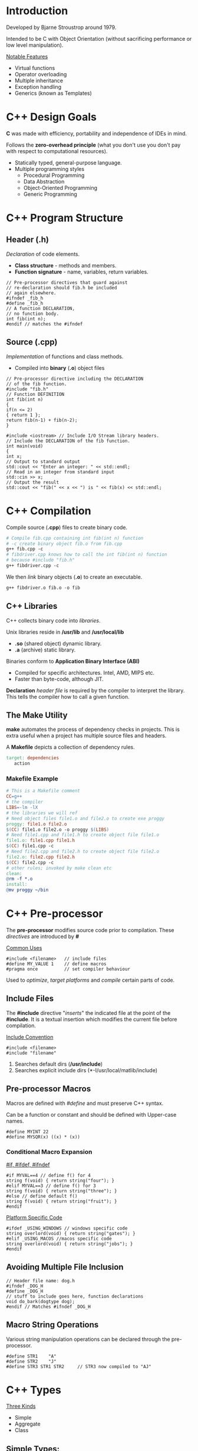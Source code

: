 #+OPTIONS: toc:2
#+OPTIONS: ^:nil
* Introduction
Developed by Bjarne Stroustrop around 1979.

Intended to be C with Object Orientation (without sacrificing performance or low level manipulation).

_Notable Features_
   - Virtual functions 
   - Operator overloading
   - Multiple inheritance
   - Exception handling
   - Generics (known as Templates)
     
* C++ Design Goals
  *C* was made with efficiency, portability and independence of IDEs in mind.

  Follows the *zero-overhead principle* (what you don't use you don't pay with
  respect to computational resources).
 
  - Statically typed, general-purpose language.
  - Multiple programming styles
    + Procedural Programming
    + Data Abstraction
    + Object-Oriented Programming
    + Generic Programming
* C++ Program Structure
** Header (.h)
   /Declaration/ of code elements.
   - *Class structure* - methods and members.
   - *Function signature* - name, variables, return variables.
#+BEGIN_SRC C++
// Pre-processor directives that guard against
// re-declaration should fib.h be included
// again elsewhere.
#ifndef _fib_h
#define _fib_h
// A function DECLARATION,
// no function body.
int fib(int n);
#endif // matches the #ifndef
#+END_SRC
** Source (.cpp)
   /Implementation/ of functions and class methods.
   - Compiled into *binary* (*.o*) object files
#+BEGIN_SRC C++
// Pre-processor directive including the DECLARATION
// of the fib function.
#include "fib.h"
// Function DEFINITION
int fib(int n)
{
if(n <= 2)
{ return 1 };
return fib(n-1) + fib(n-2);
}

#include <iostream> // Include I/O Stream library headers.
// Include the DECLARATION of the fib function.
int main(void)
{
int x;
// Output to standard output
std::cout << "Enter an integer: " << std::endl;
// Read in an integer from standard input
std::cin >> x;
// Output the result
std::cout << "fib(" << x << ") is " << fib(x) << std::endl;
#+END_SRC
* C++ Compilation
Compile source (*.cpp*) files to create binary code.
#+BEGIN_SRC makefile
# Compile fib.cpp containing int fib(int n) function
# -c create binary object fib.o from fib.cpp
g++ fib.cpp -c
# fibdriver.cpp knows how to call the int fib(int n) function
# because #include "fib.h"
g++ fibdriver.cpp -c
#+END_SRC
We then /link/ binary objects (*.o*) to create an executable.
#+BEGIN_SRC makefile
g++ fibdriver.o fib.o -o fib
#+END_SRC
** C++ Libraries
   C++ collects binary code into /libraries/.

   Unix libraries reside in */usr/lib* and */usr/local/lib*
     - *.so* (shared object) dynamic library.
     - *.a* (archive) static library.

   Binaries conform to *Application Binary Interface (ABI)*
     - Compiled for specific architectures. Intel, AMD, MIPS etc.
     - Faster than byte-code, although JIT.

     *Declaration* /header file/ is required by the compiler to interpret the library.
     This tells the compiler how to call a given function.

** The Make Utility
   *make* automates the process of dependency checks in projects. This is extra useful when a project has multiple
   source files and headers.

   A *Makefile* depicts a collection of dependency rules.
#+BEGIN_SRC makefile
 target: dependencies
	action
 #+END_SRC  
*** Makefile Example
#+BEGIN_SRC makefile
 # This is a Makefile comment
 CC=g++
 # the compiler
 LIBS=-lm -lX
 # the libraries we will ref
 # Need object files file1.o and file2.o to create exe proggy
 proggy: file1.o file2.o
 $(CC) file1.o file2.o -o proggy $(LIBS)
 # Need file1.cpp and file1.h to create object file file1.o
 file1.o: file1.cpp file1.h
 $(CC) file1.cpp -c
 # Need file2.cpp and file2.h to create object file file2.o
 file2.o: file2.cpp file2.h
 $(CC) file2.cpp -c
 # other rules; invoked by make clean etc
 clean:
 @rm -f *.o
 install:
 @mv proggy ~/bin
 #+END_SRC
* C++ Pre-processor
  The *pre-processor* modifies source code prior to compilation. These /directives/
  are introduced by *#*

  _Common Uses_
#+BEGIN_SRC C++
#include <filename>   // include files
#define MY_VALUE 1    // define macros
#pragma once          // set compiler behaviour
#+END_SRC
  Used to /optimize/, /target platforms/ and /compile/ certain parts of code.
** Include Files
   The *#include* directive "/inserts/" the indicated file at the point of the *#include*. It is a textual
   insertion which modifies the current file before compilation.
   
   _Include Convention_
#+BEGIN_SRC C++
#include <filename>
#include "filename"
#+END_SRC
1. Searches default dirs (*/usr/include*)
2. Searches explicit include dirs (*-I/usr/local/matlib/include)
** Pre-processor Macros
Macros are defined with /#define/ and must preserve C++ syntax.

Can be a function or constant and should be defined with Upper-case names.

#+BEGIN_SRC C++
#define MYINT 22
#define MYSQR(x) ((x) * (x))
#+END_SRC
*** Conditional Macro Expansion
    _#if, #ifdef, #ifndef_
#+BEGIN_SRC C++
#if MYVAL==4 // define f() for 4
string f(void) { return string("four"); }
#elif MYVAL==3 // define f() for 3
string f(void) { return string("three"); }
#else // define default f()
string f(void) { return string("fruit"); }
#endif
#+END_SRC
    _Platform Specific Code_
#+BEGIN_SRC C++
#ifdef _USING_WINDOWS // windows specific code
string overlord(void) { return string("gates"); }
#elif _USING_MACOS //macos specific code
string overlord(void) { return string("jobs"); }
#endif
#+END_SRC
** Avoiding Multiple File Inclusion
#+BEGIN_SRC C++
// Header file name: dog.h
#ifndef _DOG_H
#define _DOG_H
// stuff to include goes here, function declarations
void do_bark(dogtype dog);
#endif // Matches #ifndef _DOG_H
#+END_SRC
** Macro String Operations
 Various string manipulation operations can be declared through the pre-processor.
 #+BEGIN_SRC C++
 #define STR1    "A"
 #define STR2    "J"
 #define STR3 STR1 STR2     // STR3 now compiled to "AJ"
 #+END_SRC
* C++ Types
  _Three Kinds_
  + Simple
  + Aggregate
  + Class
** Simple Types:
  + *char* - 8-bit integer value.
  + *int* - standard system integer.
  + *float* - system single precision float.
  + *double* - system double precision float.
  + *short/long/long long* - short (half)/long (double) integer.

  _Signed vs Unsigned_
  + *bool* - 8 bit integer value. 0 converts to /false/ and non-zero value converts to /true/.
  + *unsigned char c* - u_char may also be defined.
  + *std::size_t* - standard unsigned integral type.

  _Simple Type Sizes are System_
#+BEGIN_SRC C++
cout << "System long size=" << sizeof(long) << " bytes.";
#+END_SRC
** Integral Types
| Type      | int    | long   | long long |
|-----------+--------+--------+-----------|
| 16-bit OS | 16-bit | 32-bit | n/a       |
| 32-bit OS | 32-bit | 32-bit | 64-bit    |
| 64-bit OS | 32-bit | 64-bit | 64-bit    |
_Modern Alternative to *sizeof()_
#+BEGIN_SRC C++
#include <limits>
...
std::cout << "long size="
          << std::numeric_limits<long>::digits;
#+END_SRC
*cstdint* header provides /int32_t/, /int64_t/, /uint32_t/, /uint64_t/ types.
** Aggregate Types
*** Structures
/Groups/ data into a *record*.

*Ancestor* of the /class/.

_Notes_
- All data and methods are *public*.
- Helps with backward compatibility with C.
- Use a class if you really want a class!

*Declaration*
#+BEGIN_SRC C++
struct DataEntry{
   int IdNumber;
   char name[40];
   char address[300];
}; // REMEMBER THE SEMI-COLON
#+END_SRC
We can now use *DataEntry*
#+BEGIN_SRC C++
DataEntry d1;
cout << "Name is: " << d1.name << endl;
d1.IdNumber = 1048576; 
#+END_SRC
_Singleton Structure_ (no *struct* name)
#+BEGIN_SRC C++
struct { int a; } s1;
#+END_SRC
*Shallow Copy*

_Shallow Copy (byte-by-byte) with Assignment Operator=_
#+BEGIN_SRC C++
DataEntry d1 = d2;
#+END_SRC
(shallow copy means pointers will not be accessed)
*** Enumerations
    A set of named integer constants.

*Declaration*
#+BEGIN_SRC C++
enum name {label_1, ..., label_n};
#+END_SRC
First integer will be zero, increment for each label.

_Specific Mapping_
#+BEGIN_SRC C++
enum DaysOfWeek {Sun=1, Mon, Tues, Wed, Thur, Fri, Sat};
#+END_SRC
DaysOfWeek is now a valid time.
#+BEGIN_SRC C++
DaysOfWeek dd;
if (dd == Fri) cout << "It's Friday!" << endl;
#+END_SRC
Enumeration type is *not* *int*.

Enumeration scope is global or class.

_When using a class enum outside of class_
#+BEGIN_SRC C++
MyClass::DaysOfWeek x = MyClass::Sun;
#+END_SRC
** Class Types
*** Declaration
*C++ separates method code from class declaration.*
 
Declared with /class/ keyword within header file (*.h*).
#+BEGIN_SRC C++
#ifndef PERSON_H
#define PERSON_H
#include <string>

class person{
private:           // private members
   std::string n;
public:            // public members
   person(std::string name); // constructor
   void set_name(std::string name); // setter
};  // NB! semi-colon
#+END_SRC
*** Implementation
Implement methods in source file (*.cpp*).
#+BEGIN_SRC C++
#include "person.h" //incl class declaration
// implementation of methods

person::person(std::string name) : n(name) {}  // constructor
void person::set_name(std::string name) { n = name; } // member function
#+END_SRC
*::* (scope operator) and class name associates /declaration/ + /definition/

* C++ Variables
** Variable Initialises
_Simple Variables_
#+BEGIN_SRC C++
float a = 0.4534534e-10;      //simple vars
int b[5] = { 0, 1, 2, 3, 4 }; //arrays
#+END_SRC
_Structure_ (field by field)
#+BEGIN_SRC C++
struct Name { char a; int numbers[3]; float t; };
Name tt = {'A', {1,2,3}, 0.5};
#+END_SRC
_Brackets_ (multi-value fields)
#+BEGIN_SRC C++
int myarray[3][3][2] = {
  { {1,2}, {3,4}, {5,6} },
  { {7,8}, {9,10}, {11,12} },
  { {13,14}, {15,16}, {17,18} }
};
#+END_SRC
Only works for *Plain Old Data (POD)*

/Class/ types initialised with a constructor.
** Variable Qualifiers
| Qualifier Name | Qualifier Description                                      |
|----------------+------------------------------------------------------------|
| extern         | variable defined outside current scope                     |
| static         | variable bound to class                                    |
| const          | value cannot be changed after initialisation               |
| register       | suggests that compiler use CPU registers to store variable |
| volatile       | variable protected from compiler optimisations             |
** Type Conversion
C++ is a *strong type checker*.

_Automatic Casts_
Expressions/assignments, function params, class.
#+BEGIN_SRC C++
int i = 1;
std::printf(i);
#+END_SRC
_Explicit_
#+BEGIN_SRC C++
float x = 4.0f
int i = (int)(x) + 2;  // old style
int j = int(x) + 2;    // new style
#+END_SRC
Old style required for *unsigned char* and *long long*.

Type conversion may be unsafe so the compiler attempts to limit it.

eg. *int* to *short* and back to *int* loses 2 bytes of data.
** Type Definitions
Creates a *new type name* from an old one. Allows for simpler code.
Also obeys the scoping principles.
 
_Examples_
#+BEGIN_SRC C++
// type u_char is an unsigned char
typedef unsigned char u_char;
#+END_SRC
#+BEGIN_SRC C++
std::vector<float> vec;
typedef std::vector<float>::const_iterator it;
it i = vec.begin(); // I’m not typing that out again
#+END_SRC
** Overflow Errors
Operations can result in variables exceeding their maximum values
which won't result in a compile or runtime error.
Be careful to check these logical errors.

Recall a *char* can take on values in the range *-128* to *127*
#+BEGIN_SRC C++
char c = 0;
cout << int(c) << "\n";
c += 100;                   // Still Good
cout << int(c) << "\n";
c += 100;                   // Woops we're overflowin
cout << int(c) << "\n"
#+END_SRC
* C++ I/O
C and C++ IO are based on /streams/, which are sequences of bytes flowing /in/ and /out/ of programs.

_Input Operations_
Data bytes flow from an input source (e.g. keyboard, file, network, etc...) in the program.

_Output Operations_
Data bytes flow from the program to an output sink (e.g. console, file, network, etc...)
** iostream library
Stream support is provided in the *iostream* library

This library /overloads/ the *<<* operator for /stream insertion/ and the *>>* operator for /stream extraction/.

Provides standard stream objects *cout* (console output) and *cin* (console input)
| I/O TYPE | SCOPE        | OBJECT                       |
|----------+--------------+------------------------------|
| Console  | global       | cout, cerr, clog, cin        |
| File     | instantiated | ofstream, ifstream           |
| Memory   | instantiated | ostringstream, istringstream |
*** I/O Code EXAMPLEs
**** Console
#+BEGIN_SRC c++
#include <iostream>
std::string s; double d;
std::cout << "Hello world " << s << ’ ’ << d << std::endl;
std::cin >> s >> std::ws /* consume ws */ >> d; // Read string+double
#+END_SRC
**** File
#+BEGIN_SRC c++
#include <fstream>
std::ofstream out("output.txt"); std::ifstream in("input.txt");
out << "Hello world " << s << ’ ’ << d << std::endl;
in >> s >> std::ws /* consume ws */ >> d; // Read string+double
#+END_SRC
**** Memory
#+BEGIN_SRC C++
#include <sstream>
std::ostringstream oss; std::istringstream iss("FooBar 1.234");
oss << "Hello world " << s << ’ ’ << d << std::endl;
iss >> s >> std::ws >> d;            // Get string+double from iss
std::cout << oss.str() << std::endl; // Print the oss’ string.
#+END_SRC
*** I/O Stream Hierarchy
*ofstream* + *ostringstream* inherit from *ostream*.

This means base class *ostream &* can bind to *ofstream*/*ostringstream* variables.
*** I/O Stream Operators
+ *<<* appends data to stream object.
+ *>>* removes data from stream object.

Can be /overloaded/ for custom types.
#+BEGIN_SRC C++
class point { public: int x; int y; };
#+END_SRC
_overload stream output << operator_ *ostream* is base class
#+BEGIN_SRC C++
ostream & operator<<(ostream & out, const point & p)
   { out << p.x << ’ ’ << p.y; return out; }
#+END_SRC 
_overload stream input >> operator_ *istream* is base class
#+BEGIN_SRC C++
istream & operator>>(istream & in, point & p)
   { in >> p.x >> std::ws /* consume ws */ >> p.y; return in; }
#+END_SRC

streams can now output and input point
#+BEGIN_SRC C++
point origin;
cin >> origin; // >> overloaded for point
cout << origin; // << overloaded for point
#+END_SRC
* Console I/O
Done via methods and overloaded operators ( <<,>> )
#+BEGIN_SRC C++
int i; float f;
// Add a string to cout
cout << "Enter an integer and a float: ";
cin >> i >> ws >> f; // Remove an int and a float from cin
#+END_SRC
- *cout* - writes to stdout
- *cin* - reads from stdin 
- *cerr* - is mapped to stderr (no redirection)
- *Manipulators* - affects behaviour of stream

_Special Characters_
| SPECIAL CHARACTER | USAGE                 |
|-------------------+-----------------------|
| \n                | newline               |
| \t                | tab                   |
| \NNN              | print char with octal |
| \xNNN             | print char with hex   |
| \a                | beeps                 |

_Examples_
#+BEGIN_SRC C++
cout << "the end-of-line manip" << endl;
cout << "write numbers as hex" << hex << 45;
cin >> a >> ws >> b; // ws consumes whitespace
// #include <iomanip> for setprecision
cout << scientific << setprecision(8) << 1.342355;
#+END_SRC
We can also write our own manipulators.
**** Reading Console Data
  *>>* operator is /overloaded/ to support different data types.

  _Example_
  #+BEGIN_SRC C++
  string mystring;
  cin >> mystring; // Reads till whitespace
  float f;
  cin >> f; // Read in a float. e.g. try "1.45e-8"
  #+END_SRC
  _Other Methods_
  #+BEGIN_SRC C++
  int i;
  cin >> hex >> i; // Read in hex. Try 0xAB
  cin >> octal >> i; // Read in octal. Try 054
  #+END_SRC
**** Reading Lines of Console Data
  #+BEGIN_SRC C++
  #include <string>
  #include <iostream>
  // Needed for string objects
  // Need for cout and cin
  void main(void) {
  std::string s;
  std::getline(std::cin, s,’\n’); // Reads till ’\n’.
  std::cout << s << std::endl; // Output the input
  }
  #+END_SRC
  _Why its Powerful_
  #+BEGIN_SRC C++
  int i; float f;
  // Assume user types "4 4.2 hello world"
  cin >> i >> f; // Consumes the "4 4.2"
  cin >> i >> f; // Tries to consume "hello world". FAILS
  #+END_SRC
**** Reading from cin
  #+BEGIN_SRC C++
  vector<string> items;
  string s;
  while (!cin.eof()) {
    cin >> s >> ws;
    items.push_back(s);
  }
  #+END_SRC
** Memory-based I/O
Formats strings or read from strings in memory.

Useful for converting non-string types to string.

Use *stringstream* normally but:
- *strstream* for old *char ** strings. deprecated + buggy.
- *istringstream/ostringstream* depending on input/output.

_Example_
#+BEGIN_SRC C++
#include <sstream>
int i1, i2; float f1; string str;
string input = "hello 1 2 2.3";
istringstream is(input);
is >> str >> i1 >> i2 >> f1;
#+END_SRC
** File-based I/O
two basic types: input and output file streams.

simple file I/O: *fstream*, *ifstream*, *ofstream*

_Example_
#+BEGIN_SRC C++
#include <fstream>
ifstream myfile;
myfile.open("file.dat");
if (!myfile)
  { cerr << "File open failed!"; }
#+END_SRC
or
#+BEGIN_SRC C++
ifstream myfile("file.dat");
myfile.close(); // close the file
#+END_SRC
*always close files* (with destructors is fine)
** Text File I/O
overloading operators ( *<<*, *>>* ) available; derived from *ios*

_EXAMPLE_
#+BEGIN_SRC C++
int i;
while (!myfile.eof()) {
  myfile >> i >> ws;
  cout << "The next data item is " << i << endl;
}
#+END_SRC
type of input determined by variable and white spaces separates data items (use *ws*)
** Binary File I/O
_Example_
#+BEGIN_SRC C++
#include <iostream>
#include <fstream>

const int ARRAY_SZ=40;
unsigned char array[ARRAY_SZ];
ifstream myfile("binary.dat", ios::binary);
while (!myfile.eof()) {
  int n = myfile.read(array, ARRAY_SIZE);
  cout << "Data: ";
  for(int i=0; i<n; ++i) { cout << array[i]; }
  cout << endl;
}

outfile.write(array, ARRAY_SIZE); // Binary output
#+END_SRC
* Scope
What variable/function is a label bound to at a point?
#+BEGIN_SRC C++
class A { int a=1; }; // a in scope of class A
void func1(void) { int a=2; } // a in scope of func1
void func2(void) { int a=3; } // a in scope of func2
while(true) { int a=4; } // a in the scope of code block
#+END_SRC
*RULE OF THUMB*: Pairs of *{}* define new scope.

Variables defined at *global* scope are visible everywhere.
** Local Variables
A variable defined in an enclosed scope hides one in outer scope.
#+BEGIN_SRC C++
int i = 10; // global/outer scope
for (int j = 0; j < 5; j++)
{ int i = j*2; cout << i << endl; }
#+END_SRC
You can access global scope variables using scope operator, *::*
#+BEGIN_SRC C++
int i = 10; // defined OUTSIDE code/class
for (int j = 0; j < 5; j++)
  { int i = j*2; cout << ::i << endl;}
#+END_SRC
** Lifetime
In C++, lifetime of automatic variables is bounded to scope. Once the scope is left, the variables defined within
it are destroyed.
** Namespaces
Large projects may result in name clashes. We solve this through a namespace.

- Labels in the namespace are "prefixed" with the namespace.
- No duplicate definitions within namespace.
- Use scope resolution operator *::* to refer to namespace labels.
#+BEGIN_SRC C++
namespace project { int p1; }
namespace projectx { float p1; }
cout << project::p1 << projectx::p1;
#+END_SRC
It's almost like a virtual directory.
* C++11 New Features
** New Typing Constructs
- *auto* - deduces type of variable from expression on rhs.
#+BEGIN_SRC C++
std::vector<float> vec;
// std::vector<float>::iterator i = vec.begin()
auto i = vec.begin();
#+END_SRC
- *decltype* - deduce type of variable from supplied expression.
#+BEGIN_SRC C++
int an_int;
// Figure out the type of this
// variable at compile time.
decltype(an_int) another_int = 5;
#+END_SRC
** Initializer Lists
Extends Initializer Lists to work with non-POD constructs.
#+BEGIN_SRC C++
std::vector<int> a = { 0, 1, 2, 3, 4 };
#+END_SRC
Constructor takes a *std::initializer_list<type>* variable.
#+BEGIN_SRC C++
class MyList {
  public:
    MyList(const std::initializer_list<int> & rhs)
    {
      for(auto i = rhs.begin(); i != rhs.end(); ++i)
        { /* construct MyList */ }
    }
}
#+END_SRC
* C++ Program Memory
C++ allows programmers to directly access, manipulate and manage memory.

_Program Memory_
| Level 1 | Code                          |
| Level 2 | Global variables/ Static data |
| Level 3 | Freestore or Heap             |
| Level 4 | Stack                         |
/Local variables/ are allocated to the *stack*

/Dynamic variables/ are allocated to the *heap*
* Pointers
Copying large object is slow. /Pointers/ allow us to avoid extra copies
- Copy object's memory address around.
- 2^{16} = 64KB. 16-bit integer for memory address range.

_Array Analogy_
A program's memory can be compared to a huge array of bytes.
Index into the array is a pointer.
Usually written in /hex/: 0XFFFFFFA0 (32-bit address)
** Declaring Pointers
A *pointer* variable holds a *memory address*
#+BEGIN_SRC C++
type * ptrname;
#+END_SRC
Initializing to memory address with *&*
#+BEGIN_SRC C++
int a = 5;
int * ptr = &a;
#+END_SRC
Initialize default ptr value to *nullptr*
#+BEGIN_SRC C++
// keyword in C++11
int * p1 = nullptr;
// C++03 MACRO (0x0)
int * p2 = NULL;
#+END_SRC
** Dereferencing Pointers
*Value* at address obtained using * operator
#+BEGIN_SRC C++
int * ptr = 0xFFFFFFA0; // Assign random address. BAD!
int i = *ptr; // Dereference to inspect value at random address.
cout << "int value @ address "
     << static_cast<void *>(ptr) << "=" << i << endl;
*ptr = 5;     // Dereference to set value.
#+END_SRC
_Dereferencing members of Struct/Class Pointers_

*Class*:
#+BEGIN_SRC C++
class binary_tree_node
{
public:
  float node_func(void) { return f; }
  binary_tree_node * left, * right;
  float f;
};
binary_tree_node n; binary_tree_node * node = &n;
(*node).f = 1.0f;
#+END_SRC
or even prettier
#+BEGIN_SRC C++
node->f = 1.0f;
node->left = node->right = NULL;
cout << node->node_func() << endl;
#+END_SRC
** Types of Pointers
*** Generic Pointers
Can point to any type, but cannot be directly dereferenced, one must cast /explicitly/.
#+BEGIN_SRC C++
// assume this returns a pointer
void * ptr = GetAddress();
float * fptr = static_cast<float *>(ptr);
#+END_SRC
Functions can both receive and return void pointers. Don't do it though because it can get confusing.
All pointers have the same size anyway (Architecture dependent).

Max addressable memory for 32-bits is 4GB.
*** Function Pointers
The function *name* is a pointer to code in memory.
#+BEGIN_SRC C++
// Declare a Function Pointer type, binfuncptr
typedef int (*binfuncptr)(int,int);
// Functions matching binfuncptr’s signature
int add(int a, int b) { return a+b; }
int subtract(int a, int b) { return a-b; }
// Applies function ptrs of type binfuncptr
int apply(binfuncptr ptr, int a, int b) { return ptr(a, b); }

int main(void) {
  cout << apply(add, 5, 3) << endl;
  cout << apply(subtract, 5, 3) << endl;
  int (*fptr)(int,int) = add; // No typedef
  fptr(5,3);
}
#+END_SRC
** Pointer Arithmetic
Access array of memory using pointer arithmetic.
#+BEGIN_SRC C++
char a[4] = {’D’,’O’,’G’,’E’};
char * ptr = a; // Arrays are
for(int i=0; i<4; i++) // pointers!
  { cout << *(ptr+i) << endl; }
#+END_SRC
Step size is deduced from type.
#+BEGIN_SRC C++
for(char * p=a; p != a+4; ++p)
  { cout << *p << endl; }
#+END_SRC
Array indexing is still a lot nicer.
#+BEGIN_SRC C++
for(int i=0; i<4; ++i)
  { cout << ptr[i] << endl; }
#+END_SRC
** Pointer Indirection
Pointers to pointers
#+BEGIN_SRC C++
// pointer to a char pointer
char * cptr = nullptr;
char ** ccptr = &cptr;
char *** cccptr = &ccptr;
#+END_SRC
add a * for every level of indirection

_Example_
#+BEGIN_SRC C++
char ch = ’a’;
char * cptr = &ch;
char ** ccptr = &cptr;
char *** cccptr = &ccptr;

// What does this print?
cout << *cptr << **ccptr
  << ***cccptr << endl;

*cptr = ’b’; **ccptr = ’c’;
***cccptr = ’d’;

// What does this print?
cout << ch << endl;
#+END_SRC
** Pointers as Function Arguments
Old style of reference passing. Pass reference instead of copying variable into function argument.
#+BEGIN_SRC C++
big_class * func(big_class * object, node_type ** node)
{
  // Access the rather large object
  dostuffwith(object->large_value);
  // Change the address of the supplied pointer!
  *node = object->node;
  return object;
}
#+END_SRC
Avoids copy of large value but is fairly legacy.
* References
A reference serves as an alternative name for the object with which it has been initialised.
#+BEGIN_SRC C++
int x = 10;  // 'plain' int
int& r = x;  // reference
#+END_SRC
- *x* is an ordinary /int/
- *r* is a reference, initialised with *x*, no new memory is allocated
* Functions
** Pass-by-value
#+BEGIN_SRC C++
int add(int a, int b)
#+END_SRC
Two new local variables a and b are created and are assigned the incoming values.
They are destroyed once the function completes.
** Pass-by-reference
#+BEGIN_SRC C++
int add(int& a, int& b)
#+END_SRC
&a creates a reference to an int. It becomes an alias to the existing integer variables/values.
** Overloading
Multiple function signatures with the same name.
#+BEGIN_SRC C++
double add (int a, int b)
double add(double a, double b)
#+END_SRC
* Dynamic Memory Allocation
C++ does *not* have a garbage collector.

*Dynamic variables* (created using *new*) allocated/deallocated by programmer (Local
or automatic variables managed by the runtime environment using scope).

Address of Dynamic Memory stored in a pointer.
#+BEGIN_SRC C++
// Allocate and deallocate single object
myobject * myobjptr = new myobject;
delete myobjptr;
// Allocate and deallocate array of objects
int * intptr = new int [30];
delete [] intptr; // NB! Brackets
#+END_SRC
- *new* - invokes constructors
- *delete* - invokes destructors
** Stack vs. the Heap
/Dynamic Memory/ is acquired from the *heap*.

/Local Variables and Arguments/ live on the *stack*.
** Dynamic Arrays
We can also create dynamic arrays with *new*
#+BEGIN_SRC C++
// 2 rows, different column sizes for each row
int rows = 2; int cols[2] = { 3, 2 };
float ** array = new float*[rows]; // Allocate array of float *’s
for (int i=0; i<rows; ++i) {
  // Allocate float array, current row determines size
  array[i] = new float[cols[i]];
  // Initialise the array with float values
  for(int j=0; j<cols[i]; ++j)
    { array[i][j] = float(i*j+1); }
  }
}

if (array[k][l] == 2.0 ) { /* do stuff */ }

for(int i=0; i<rows; ++i)
  { delete [] array[i]; } // Delete the inner arrays
delete [] array;
// Delete the outer array
#+END_SRC
* Resource Acquisition is Initialisation (RAII)
C++ Memory Model pairs /Object Construction/ and /Destruction/ within *same scope*.

Important for guaranteeing /exception safety/.
** Automated Pointer Management
Dynamically Allocated Memory isn't managed by the RAII paradigm.

_Problem_
#+BEGIN_SRC C++
int main(void) {
  student * ptr = new student;
  if(!ptr->invoke(1))
    throw dark_lord_exception();
  delete ptr; // doesn’t get called if throw occurs!
}
#+END_SRC
_Solution_ (encapsulate and guarantee pointer release)
#+BEGIN_SRC C++
class student_ptr {
private: student * ptr;
public:
  student_ptr(student * p) : ptr(p) {}
  ~student_ptr(void) { delete ptr; }
};
#+END_SRC
*** unique_ptr
Wraps a pointer in *automatic* variable.

Automatically deletes pointer when it leaves scope.

*Zero extra overhead*
#+BEGIN_SRC C++
#include <memory>
int main(void) {
  std::unique_ptr<student> ptr(new student);
  if(!ptr->invoke(1)) // Exact same pointer semantics
    throw dark_lord_exception();
} // Allocated pointer automatically cleaned up
#+END_SRC
**** _Usage Patterns_

- Acquire allocated memory, obtain raw pointer, release
#+BEGIN_SRC C++
std::unique_ptr<int> A(new int(10));
int * ptr = A.get() // Return raw pointer
A.release();        // Releases (deletes) held pointer
#+END_SRC

- Exchange for new pointer
#+BEGIN_SRC C++
std::unique_ptr<int> B(new int(20));
B.reset(new int(30)); // Release held pointer, replace with new
#+END_SRC

- Acquire allocated memory array, use subscript
#+BEGIN_SRC C++
std::unique_ptr<int []> C(new int[10]);
std::cout << C[5];   // Subscript operator for arrays
#+END_SRC

**** _Unique Ownership_
Unique pointers cannot be copied, only *moved*. The copy operator= is deleted.
#+BEGIN_SRC C++
std::unique_ptr<int> lhs(new int(10)); // lhs.get() != nullptr;
std::unique_ptr<int> rhs(new int(20)); // rhs.get() != nullptr;
lhs = std::move(rhs);  // Can’t lhs = rhs;
// lhs.get() != nullptr && *lhs == 20;
// rhs.get() == nullptr;
#+END_SRC
- *lhs*'s pointer is released (deleted).
- *rhs*'s pointer is copied to lhs.
- *rhs*'s pointer is NULLED.

Only *one* unique_ptr can be /responsible/ for a pointer.
*** shared_ptr
+ When *shared_ptr* is /copied/copy constructed/, ref *count* incremented.
+ When *shared_ptr* is /destroyed/, ref count decremented.

If *count* reaches 0, managed pointer /deleted/.

Extra overhead from /pointer indirection/ and /count maintenance/.
Use when lifetime of allocated object is uncertain.
**** shared_ptr cycles
Shared pointers can result in *cycles*.

#+BEGIN_SRC C++
class node {
public:
std::shared_ptr<node> next;
};
...
{
shared_ptr<node> A = make_shared<node>(); // Count of 1
shared_ptr<node> B = make_shared<node>(); // Count of 1
shared_ptr<node> C = make_shared<node>(); // Count of 1
A->next = B; B->next = C; C->next = A; // Cycle on last =
  // Counts of A, B and C are now 2
} // Destructors of A, B, and C called. BUT
  // Internal shared_ptr counts are now 1,
  // The object should not really exist
#+END_SRC

*** weak_ptr
*weak_ptr*'s point to *shared_ptr*'s but they don't increment/decrement the count.

_USE_
+ to break cycles.
+ create links.
+ point to allocated memory without asking for responsibility.
#+BEGIN_SRC C++
shared_ptr<node> A = make_shared<node>();  // Count is 1
weak_ptr<node> B(A);                       // Count is 1
if(shared_ptr<node> C = B.lock()) {
  // Count is now 2. Use shared_ptr.
  // Count decremented when block closes (RAII)
}
// Count is back to 1
#+END_SRC
_New Solution_
#+BEGIN_SRC C++
class node {
public:
std::weak_ptr<node> next;
};
...
{
  shared_ptr<node> A = make_shared<node>();
  shared_ptr<node> B = make_shared<node>();
  shared_ptr<node> C = make_shared<node>();
  A->next = B; B->next = C; C->next = A; //
  // Counts of A, B and C are 1
} // no leaks when shared_ptr’s leave scope
#+END_SRC
Now you can:
#+BEGIN_SRC C++
C->next = shared_ptr<node>(); // Set to nullptr
for(shared_ptr<node> head=A; ;head=head->next.lock()) {
  /* Do stuff and set the quit variable at some point */
  if(head->next.expired()) break;
}
#+END_SRC
_Usage Hint_
- *unique_ptr* for mandating sole responsibility of held pointer.
- *shared_ptr* for mandating shared responsibility for shared pointer.

* Values and Reference Semantics
| Value Semantics     | The *value* of the object is important, not the *identity* |
| Reference Semantics | The *identity* of the object is important, not the *value* |
C++ has both *value and reference* semantics while Java only has reference.
** L-Values and R-Values
*l-values* persist.

*r-values* do not persist (think RAII).
#+BEGIN_SRC C++
Matric multiply(Matrix lhs, Matrix rhs)
  { return lhs * rhs; }
Matrix A, B, C, D;
A = B + C + D;
B = Matrix(1.0, 2.0, 3.0, 4.0)
C = multiply(A,B)
#+END_SRC
_L-Values_
*A*, *B*, and *C*

_R-Values_
*B + C + D*, *Matrix(1.0,2.0,3.0,4.0)*, *multiply(C,D)*
** L-Value & vs R-Value References
*l-value references (&)* bind to named variables.
#+BEGIN_SRC C++
Matrix A;
Matrix & Aref = A;
#+END_SRC
*r-value references (&&)* bind to unnamed, temporary variable.
#+BEGIN_SRC C++
Matrix multiply(Matrix lhs, Matrix rhs)
  { return lhs * rhs; }
Matrix B, C, D;
// Binds to unnamed temporary holding result of B + C + D;
Matrix && A = B + C + D;
// Binds to result return value of multiply.
Matrix && A = multiply(B, C);
#+END_SRC
We can /move///steal/ these variable's *values* before their destruction.
** Values vs Reference Semantics 
** Java vs C++
Java has /simple/ and /object/ types.
To the java compiler: an object is a reference!
Syntax is exactly the same for simple types.
#+BEGIN_SRC java
class A { // Java code
   // Takes reference
   // to c and value of i
public void f(C c, int i)
    { c.invoke(i); }
}
//...
A a = new A(); // Allocate
C c = new C(); // on heap
int i = 50;
a.f(c,i);
#+END_SRC
#+BEGIN_SRC c++
class A { // C++ code
  // Takes *reference*
  // to c and *value* of i
public: void f(C & c, int i)
    { c.invoke(i); }
};
//...
A a;
C c;
int i = 50;
a.f(c,i);
#+END_SRC
*C++* syntax implies value semantics *by default*.

*Java* syntax implies reference semantics (except for simple types).

* Implementing RAII and Value Semantics
** Six Special Member Functions
  1. Default Constructor
  2. Copy Constructor
  3. Move Constructor
  4. Copy Assignment Operator
  5. Move Assignment Operator
  6. Destructor

  The compiler creates these even if you don't.

  You can explicitly for *defaults*
  #+BEGIN_SRC C++
class student {
public:
  student(void) = default; // Default constructor
  student(const student & rhs) = default; // Copy Constructor
  student(student && rhs) = default;
  student & operator=(const student & rhs) = default; // Move Constructor
  student & operator=(student && rhs) = default; // Copy and Move Assignment Operators
  ~student(void) = default; // Destructor

  std::string name; // Name
  std::vector<std::string> potions; // Vector of potions
};
#+END_SRC
  Or disallow them with *delete*.
  #+BEGIN_SRC C++
  student(void) = delete;
  #+END_SRC
** Defined Behaviour
  1. Creation
  2. Copying (deep)
  3. Moving
  4. Cleanup
** Rule of Five
   One should manually implement these functions if the class manages special resource.

   _If we define for one of these:_
   1. Copy or Move Constructor
   2. Copy or Move Assignment Operator
   3. Destructor

   Then we should probably define all five.
*** Default Constructor
    Sensibly construct an object with no arguments.
#+BEGIN_SRC c++
    class student {
    public:            // Initialiser list
      student(void) : name("Harold Potter"), wand(acquire_want())
        { set_charges(wand, 100); }      // Constructor body
      
      std::string name;                  // Name
      int wand;                          // Unique Wand
    };
    #+END_SRC
    This important for arrays which use default constructors.
#+BEGIN_SRC c++
    student harry;   // Default constructor called
    student h[3];    // Default constructor called 3 times
    student hogs[3] = { student(), student(), student() };
    #+END_SRC
    Always try use initialiser list instead of a constructor body in constructors.
#+BEGIN_SRC c++
    : name("Harold Potter"), wand(acquire_wand())                  // YES
      { name = "Harold Potter"; wand = acquire_wand(); }           // RATHER NOT
    #+END_SRC
    =
#+BEGIN_SRC java
    class student {
      public student(void)
        { name = new String(); name = new String("Harry"); }
    }
    #+END_SRC

    *C++ /auto/ vars must be constructed while Java can have nulled refs*

    *Member vars always constructed in initialiser list*

    We can also supply default arguments to this constructor and functions
    in general.
#+BEGIN_SRC c++
    student(int charges=50) : name("Harold Potter"),
                              wand(acquire_wand())
      { set_charges(wand, charges); }       // Constructor body
    #+END_SRC
*** Destructor
    Release resources managed by an object.

    *Invoked at end of scope {}* (/deterministic/ cleanup)

    Java *finalize* is similar but non-deterministic.
    #+BEGIN_SRC c++
    class student {
    public:
      ~student(void) {
        if(wand != -1) {  // Release if not null
	  set_charges(wand, 0);      // Empty ammo
	  release_wand(wand);        // Release it
	}
      }
      std::string name;             // Name
      int wand;                     // Unique wand
    };
    #+END_SRC
    *RAII* will automatically call destructors of name, freeing the memory. 

    *But the wand value (resource) must be manually released.*
**** RAII Destructor Comparison
     #+BEGIN_SRC c++
     {
        student potter, malfoy;
        int wand = -1;                          // Start out empty
        wand = acquire_wand();                  // Explicitly acquire
        set_charges(wand, 100);
        potter.zap(wand, malfoy);               // Use
        set_wand_charges(wand, get_charges(wand)-1);
        if (wand != -1) release_wand(wand);  // Explicitly release
      }
      #+END_SRC
     vs *wand resource wrapped* by class
     #+BEGIN_SRC c++
     {
        student potter, malfoy; // wand acquired in def constructor
	potter.zap(malfoy);
     }                          // wand released by potter destructor
     #+END_SRC
     We achieve *RAII* functionality for wand resource by wrapping in a class.
     
     The *Class has responsibility* for the resource, *Zero-overhead*.
*** Copy Constructor
    * Constructs by copying another object.
#+BEGIN_SRC c++
      student harry1;            // Default constructor called
      student harry2 = harry1;   // Copy constructor invoked
      student harry3(harr2);     // Alternate Copy Constructor syntax
      #+END_SRC
    * Takes one argument, *constant L-value ref* to object of same type:
#+BEGIN_SRC c++
      class student {
      public:
        student(const student & rhs) : name(rhs.name), wand(/* ? */)
	  { set_charges(wand, get_charges(/* ? */)) }

	std::string name;             // Name
	int wand;                     // Unique Wands
      #+END_SRC
*** Move Constructor
    Constructs by moving *resources* from another objects, *rhs*. *Rhs* is useually temporary and
    about to be destroyed.

    * Must leave *rhs* in a *destructable* state
      #+BEGIN_SRC c++
      student old_harry;    // Default constructor called
      student new_harry = std::move(old_harry);  // Obtain r-val ref to l-val so move kicks in
      #+END_SRC
    * One argument, *r-value ref* to object of same type
      #+BEGIN_SRC c++
      class student {
      public:
        student(student && rhs) : name(std::move(rhs.name)),   // Move constructor
	    wand(rhs.wand),  // std::move(int) just copies anyway.
	{ rhs.wand=-1; }         // We've taken rhs' wand so the destructor won't try and release
	
      std::string name;      // Name
      int wand;              // Unique wand
      #+END_SRC
*** Copy Assignment Operator 
    Copies contents of cone object to another (releasing existing resources).

    Overloads the *=* operator which does different things for each type.

    * Differentiate from Copy Constructor
      #+BEGIN_SRC c++
      student h1;             // Default constructor called
      student h2 = h1;        // Copy constructor invoked
      student h3(h2);         // alternative Copy Constructor syntax
      h1 = h3;                // Copy Assignment Operator invoked
      #+END_SRC
      
    A *combination of destructor + copy constructor*.
    
    * One argument, *constant L-value ref* to class type
      #+BEGIN_SRC c++
      student & operator=(const student & rhs) {
        if(this != &rhs) { // Optimisation, ignore for now
	  name = rhs.name;           // Defer to copy operator=
	  int new_wand = acquire_wand();                         // Acquire
	  set_charges(new_wand, get_charges(rhs.wand));          // Acquire
	  if(wand != -1) release_wand(wand);                     // Release
	  wand = new_wand;                                       // Assign
	}
	return *this;  // Return a reference to the current object.
      }
      #+END_SRC
*** Move Assignment Operator 
    Moves contents of one object to another and *releases the existing resources*.
    
    Also overloads the *=* operator.

    _Differentiate from the Copy Constructor_
      #+BEGIN_SRC c++
      student h1;          // Default constructor called
      student h2 = h1;     // Copy constructor invoked
      student h3(h2);      // alternative Copy Constructor syntax
      h1 = std::move(h3)   // Move Assignment Operator invoked
      #+END_SRC
    *A combination of destructor + move constructor*.
    
    _One argument, *r-value ref* to Class Type_
      #+BEGIN_SRC c++
      student & operator=(student && rhs) {
        if(this != &rhs) {  // Optimisation, ignore for now
	  name = std::move(rhs.name);         // Defer to move operator=
	  set_charges(wand, 0);               // RELEASE held resource
	  if(wand != -1) release_wand(wand);  // RELEASE held resource
	  wand = rhs.wand;                    // Take rhs' resource
	  rhs.wand = -1;                      // Make rhs' resource null/empty
	}
      return *this; // Return a reference to the current object
      }
      #+END_SRC
** Const Correctness
   - *const* keyword specifies whether a variable may be modified.
   #+BEGIN_SRC c++
   const student potter("Harry");
   #+END_SRC
   - *const* methods will work on both *const* and *non-const* objects + refs.
   #+BEGIN_SRC c++
   class student {
   public:
     std::string name;
     
     void set(const std::string & n) { name = n; };
     std::string get(void) const { return name; };
   }
   #+END_SRC
   then,
   #+BEGIN_SRC c++
   potter.set("Hermione");             // Compiler complains
   std::string name = potter.get();    // Succeeds
   #+END_SRC
   *- const* references are often used to specify read only access to objects.
   #+BEGIN_SRC c++
   std::ostream & operator<<(std::ostream & out, const student & s) {
     out << s.get();
     s.set("Hermione");    // Const problemo
     return out;
   }
   #+END_SRC
   contrast with
   #+BEGIN_SRC c++
   std::istream & operator>>(std::istream & in, student & s) {
     std::string name;
     in >> name;
     s.set(name);     // This will work since s is not a const
     return in;
   }
   #+END_SRC
   This defines a sort of *read/write interface* on your class methods.
** Function Arguments
   - Pass by *constant L-value ref* if only read.
   #+BEGIN_SRC c++
   void print_names(const student & s) { cout << s.get() << endl; }
   #+END_SRC
   - Pass by *L-value ref* if you modify arg for some reason.
   #+BEGIN_SRC c++
   void hermione_it(student & s) { s.set("Hermione"); }
   #+END_SRC
   - Pass by *value* if you're going to make a copy anyway.
   #+BEGIN_SRC c++
   void duplicate(const student & s)
   { student new_s = s; /* do stuff */ }
   ...
   void duplicate(student s) { /* do stuff */ }
   #+END_SRC
   Pass by *value* may become the standard way of doing things since
   /move semantics + copy elision/ eliminate unnecessary copies.
** Function Return Values
   - Constructing a new object, return by *value*.
   #+BEGIN_SRC c++
   student harry_factory(void) {
     student harry("H. Potter"); harry.set_wand_charges(500);
     return harry;
   }
   student h = harry_factory();
   #+END_SRC
   Compiler optimises implied copy away, or /move constructs/ h.
   - Can return *ref* to a ref argument.
   #+BEGIN_SRC c++
   std::ostream & operator<<(std::ostream & out, const student & s)
     { out << s.get(); return out; }
   #+END_SRC
   - Can return *const ref* to class members.
   #+BEGIN_SRC c++
   class student {
     std::string name;
     const std::string & get_name(void) const { return name; }
   };
   #+END_SRC
* Containers and Iterators
** Containers
   Containers hold elements (objects/simple) *TEMPLATED*.
   #+BEGIN_SRC c++
   #include <vector>     // resizable array, with random access
   vector<int> V(3);     // create with 3 default ints, else empty

   #include <list>       // linked list. O(n) access
   list<Animal> A;       // empty list of Animals

   #include <set>        // holds unique values
   set<int> S;           // red-black tree O(log n) access

   #include <map>        // ordered associative mapping: key -> data
   map<string,int> M;    // red-black tree. O(log n) access
   M["zebras"] = 3;      // associate string with int

   #include <unordered_set>
   unordered_set<int> S;            // set backed with hash table

   #include <unordered_map>
   unordered_map<string, int> m;    // assoc map backed with hash table
   #+END_SRC
   *Operator overloading* is very useful for clean code.
** Iterators
   Containers are *heavyweight* and may contain lots of data. *Iterators* are
   *lightweight* and carry references to a data element within a container.

   - This allows us to easily move between container elements.
   #+BEGIN_SRC c++
   vector<int> data = { 6, 8, 2, 4, 0 };
   for(vector<int>::const_iterator i = data.begin(); i != data.end(); i++)
     { cout << *i << endl; }
   for(auto const & ref : data)
     { cout << ref << endl; }
   #+END_SRC
*** Types
    | Name             | Description                                                          |
    |------------------+----------------------------------------------------------------------|
    | vector::iterator | stores a pointer                                                     |
    | list::iterator   | pointer to node object which has next and previous pointers          |
    | set::iterator    | pointers to left and right children, pointer to node parent probably |
*** Iterator Access
    Iterators obtained via container /begin()/ and /end()/ methods. 
    /End()/ is iterator pointing at *logical container end*. This doesn't referance data
    buf rather identifies when we've iterated through all container data.
    #+BEGIN_SRC c++
    for(vector<int>::const_iterator i=v.begin(); i!=v.end(); ++i)
    #+END_SRC
    - Move *forwards with ++i* and *backwards with --i*.
    - Move *multiples with std::advance(i, n)*.
    - *i dereferences the interator to gain access to container elements.
    #+BEGIN_SRC c++
      int value = *i;    // Notice pointer
      *i = 6;            // Semantics again
      #+END_SRC
    - *operator==* and *operator!=* overloaded.
    #+BEGIN_SRC C++
    vector<int>::const_iterator i=v.begin();
    vector<int>::const_iterator j=v.begin();
    i == j; i != j;
    #+END_SRC
* Nested Classes
  Define classes within the namespace of another class.
  Similar to *Java static inner classes only*.
  #+BEGIN_SRC c++
  class outer {
  public:
    class nested {
    public:
      void print(const outer & rhs) const
        { cout << "Secret is " << rhs.secret << endl; }
    };
  private:
    string secret;
  };
  #+END_SRC
  - Nested class can access outer class's private members.
  - Outer class must be passed into the inner class for this to happen.
* Operator Overloading
  Overloading operators allows for cleaner code.
  
  - Any class member function can be overloaded (except destructor).
  - Operators can be overloaded (given a new interpretation).
  - *(), [], new, delete* and also be overloaded.
** Associativity
   Redefined operators retain precedence and associativity.
   
   - *operator<<, operator+* -> Left Associative
     #+BEGIN_SRC c++
     // (cout << a) << b;
     // operator<<(operator<<(cout, a), b);
     cout << a << b;
     // (a + b) + c;
     // operator+(operator+(a, b), c);
     a + b + c;
     #+END_SRC
   - *operator=, operator+=* -> Right Associative
     #+BEGIN_SRC c++
     // a = (b = c);
     // operator=(a, operator+=(b, c));
     a = b = c;
     // a += (b += c);
     // operator+=(a, operator+=(b, c));
     a += b += c;
     #+END_SRC
** Standalone Functions
   Can overload via standalone functions.
   #+BEGIN_SRC c++
   Matrix & operator+=(Matrix & lhs, const Matrix & rhs)
     { /* implement lhs += rhs */; return lhs; }
   Matrix operator+(const Matrix & lhs, const Matrix & rhs)
     { Matrix result = lhs; result += rhs; return result; }
   
   Matrix A, B, C;
   C = A + B;   // calls operator+(A,B)
   C += A;      // calls operator+=(C,A)
   #+END_SRC
   *operator+* and *operator+=* need access to Matrix internals, it *must friend them*.
** Class Member Functions
   Can overload via class member functions.
   #+BEGIN_SRC c++
   Matrix & Matrix::operator+=(const Matrix & rhs)
     { /* implement *this += rhs; */ return *this; }
   Matrix Matrix::operator+(const Matrix & rhs) const
     { Matrix result = *this; result += rhs; return result; }
     
   Matrix A, B, C;
   C = A + B;  // calls A.operator+(B)
   C += A;     // calls C.operator+=(A)
   #+END_SRC
   - *operator+* is /const/ because object is not modified.
   - *operator+=* is /non-const/ because object is modified and reference returned.
   - automatic access to class internals.
   - object is *always the lhs* argument (compared to standalone functions).
** Contextuality and Unary Overloads
   Operand Types determine which overloaded operator is called.
   
   - Matrix Scalar Multiplication and Matrix Product
   #+BEGIN_SRC c++
     Matrix operator*(double lhs, const Matrix & rhs); // prefix
     Matrix operator*(const Matrix & lhs, double rhs); // postfix
     Matrix operator*(const Matrix & lhs, const Matrix & rhs);
     #+END_SRC
   
   - Unary (Single Component) Operator overloads take no arguments
   #+BEGIN_SRC c++
   Matrix Matrix::operator-(void) const;  // Unary Negation
     { Matrix result = *this; /* negate result */; return result; }
   // contrast with Binary Difference
   Matrix Matrix::operator-(const Matrix & rhs) const;
   #+END_SRC
** Efficiency
   Update operators (+=) are generally faster than standard operators.
   #+BEGIN_SRC c++
   Matrix & operator+=(Matrix & lhs, const Matrix & rhs)
     { /* implement lhs += rhs */; return lhs; }
   Matrix operator+(const Matrix & lhs, const Matrix & rhs)
     { Matrix result = lhs; result += rhs; return result; }
   #+END_SRC
   - *operator+=* modifies in place and returns reference.
   - *operator+* creates new objet to hold result.
   - *temporaries* to hold intermediate result of *operator+*.
   #+BEGIN_SRC c++
   Matrix A, B, C, D;
   A = B + C + D;     // creates 2 temps, 1 copy.
   #+END_SRC
   vs.
   #+BEGIN_SRC c++
   Matrix A, B, C, D;
   A = D;   // 1 Copy
   A += C; A += B;
   #+END_SRC
** R-value References
   chaining *operator+* creates *temps* holding intermediate results.
   #+BEGIN_SRC c++
   Matrix A, B, C, D;
   A = B + C + D;        // Might create 2 temps. 1 copy assignment.
   #+END_SRC
   can optimise with move semantics (r-value refs)
   #+BEGIN_SRC c++
   Matrix operator+(Matrix && lhs, const Matrix & rhs)
     { lhs += rhs ; return std::move(lhs); }
   Matrix operator+(const Matrix & lhs, Matrix && rhs)
     { rhs += lhs ; return std::move(rhs); }
   #+END_SRC
   moves avoid object creation and copying
   #+BEGIN_SRC c++
   A = B + C + D;     // create 1 temp. 2 moves.
   #+END_SRC
** Parenthesis
   Overloading parenthesis.
   #+BEGIN_SRC c++
   double  & Matrix::operator()(int i, int j)
     { return data[i*width + j]; }
     
   Matrix A(2,2);  // constructor
   A(0,0) = 0.0;   // parenthesis operator
   A(0,1) = A(1,0) = 1.0; // named object, A
   #+END_SRC
   - *operator()* can take many arguments as is used to define *functors* or function
     objects.
** Array Subscript
   The array subscript *operator[]* takes one argument only;
   #+BEGIN_SRC c++
   char & charbuf::operator[](int index)
     { return a[index]; }
   #+END_SRC
   We are able to chain multiple values in complex objects though
   #+BEGIN_SRC c++
   // Assume internal array of matrixrow objects
   matrixrow & Matrix::operator[](int row)
     { return rows[row]; }
   // Assume internal array of row data
   double & matrixrow::operator[](int col_index)
     { return data[col_index]; }
   ...
   Matrix A;
   cout << A[row][col] << endl;
   A[row][col] = 1.0;
   #+END_SRC
   
* Friend Functions and Classes
  Object-Orientation requires strict encapsulation of data. C++ however allows
  cetain non-member functions to access class internals. This provides a way to get
  around limitations (speed and overloading).

  A function or class may be a *friend* of another. This keyword indicates permission
  is granted by the class. Friend functions are *not* inherited.
** Friend Classes
   #+BEGIN_SRC c++
   class X {
   private:
     friend class BestFriendForever
     std::string secret;
   };
   
   class BestFriendForever {
   public:
     void gossip(const X & x) {
       cout << "OMG, You'll never believe what I heard about X: "
            << x.secret << endl;
     }
   };
   #+END_SRC
   All member functions of BestFriendForEver can access X's members.
** Friend Functions
   #+BEGIN_SRC c++
   class X {
   public:
     friend void press(void);  // not a class member
   private:
     int mybuttons;  // class member
   };
   void press(const X & x) { ++x.mybuttons; }
   #+END_SRC
   Key to note that the function definition *has no friend keyword*.
** Stream Operators
   Naive attempt
   #+BEGIN_SRC c++
   ostream & ostream::operator<<(const Matrix & rhs)
     { *this << /* rhs members */; return *this; }
   #+END_SRC
   Need a standalone friend function
   #+BEGIN_SRC c++
   class Matrix { // Allow operator<< access to Matrix's privates
     friend ostream & operator<<(ostream & os, const Matrix & M);
   }
   ...
   ostream & operator<<(ostream & os, const Matrix & M)
     { os << /* M's privates */; return os; }
   ...
   cout << A << B;  // operator(operator<<(cout, A), B);
   #+END_SRC
** Symmetric Operators
   Friend functions allows us to define symmetric overloading operators.
   #+BEGIN_SRC c++
   class Matrix {
   public:
     Matrix operator*(double c) const { /* postfix multiply */ };
     // Declare prefix multiply function a friend of Matrix
     friend Matrix operator*(double c, const Matrix & A);
   };
   ...
   Matrix operator*(double c, const Matrix & A)
     { /* implement prefix multiply, access A's private members */ }
   ...
   Matrix A, B, C;
   double fact = 3.1;
   #+END_SRC
   *operator<<* and *operator>>* usually standalone friend functions too.
* C++ Inheritance
  Classes can sub-class existing /parent/ or /base/ classes. This encourages code
  re-use.
  
  - C++ has no special keyword (*extends* from Java) and no *super* keyword.
  - C++ supports multiple inheritance with multiple parents
  #+BEGIN_SRC c++
  class A { /* implement */ };
  class B { /* implement */ };
  // C is a sub-class of A and B
  class C : public A, public B { /* implement */ };
  #+END_SRC
** Composition vs Inheritance
*** Inheritance
   If you need to /extend/enhance/ class functionality and you want the same basic
   interface, then *inherit*.
   #+BEGIN_SRC c++
   class Base {
     int x, y;
   public:
     void function1(void);
     void function2(void);
   };
   
   class Derived : public Base {
     int z;
   public:
     void function3(void);
   };
   #+END_SRC
   We say that /Derived class/ *IS-A* /Base object/.
   - Wherever we used a *Base object*, we can /always/ use a *Derived object*.
   - Can redefine inherited methods.
   - Can add new function and member variables.
*** Composition
   *Compose* to /ACCESS/ another class's functionality.
   #+BEGIN_SRC c++
   class Base {
     int x;
   public:
     void bfunction(void);
     void setival(int);
   };
   
   class NewClass {
     int z;
     Base bobject;
   public:
     void set_base_data(int a) { boject.setival(a); }
   };
   #+END_SRC
   - NewClass *HAS-A* Base object within it.
   - NewClass isn't required to conform to Base's interface.
   - NewClass doesn't have to be extended.
** Static and Dynamic Polymorphism
*** Static Polymorphism
    Resolved at compile-time.
    - C++ uses *Static Polimorphism* by /default/.
    - C++ can redefine functions in /Derived/ classes.
    - C++'s zero-overhead principle in action.
*** Dynamic Polymorphism
    Resolved at run-time.
    - Java used Dynamic Polymorphism by /default/.
    - Explicitly introduced in C++ with *virtual* keyword.
    - Also need *reference semantics* (pointers/references).
    - C++ Pointers + References to Base objects work similarly to Java refs.
*** Static vs Dynamic Polymorphism
    _Static Polymorphism_
    #+BEGIN_SRC c++
    class Base {
    public:
      void print(void)
        { cout << "Base" << endl };
    };
    class Derived : public Base {
    public:
      void print(void)
        { cout << "Derived" << endl };
    };

    Base * b = new Base;
    Derived * d = new Derived;
    b->print();  // Output "Base"
    b->print();  // OUtput "Derived"
    #+END_SRC
    _Dynamic Polymorphism_
    #+BEGIN_SRC c++
    class Base {
    public
      virtual void print(void)
        { cout << "Base" << endl };
    };
    class Derived : public Base {
    public:
      virtual void print(void) override
        { cout << "Derived" << endl };
    };
    // Upcast new object pointers to base class
    Base * b = dynamic_cast<Base *>(new Base);
    Base * d = dynamic_cast<Base *>(new Derived);
    b->print();  // Output "Base"
    d->print();  // Output "Derived"
    #+END_SRC
*** Cast Operators
    * *static_cast* 
      performs casting at compile time.
      #+BEGIN_SRC c++
      double value = 1.45;
      double remainder = value - static_cast<int>(value);
      #+END_SRC
    * *dynamic_cast*
      casts to non-equivalent type using run-time check. Use to /upcast/ and
      /downcast/ between polymorphic types.
      #+BEGIN_SRC c++
      Base * b = dynamic_cast<Derived *>(new Derived);
      #+END_SRC
    
    _Dynamic Cast Failes_
    | Casted Type | Action               |
    |-------------+----------------------|
    | pointer     | returns /nullptr/      |
    | reference   | throws /std::bad_cast/ |
** Constructors for Inherited Classes 
   A child class has to correctly initialise its parent (this is done using the
   initialiser list).
   #+BEGIN_SRC c++
   class Base {
   public:
     int x, y;
     Base(int x, int y) : x(x), y(y) {}
   };
   class Derived : public Base {
   public:
     int z;
     Derived(int x, int y, int z) : Base(x,y), z(z) {}
   };
   #+END_SRC
** Accessing Base Members and Functions
   Inheritance can hide (/override/) base class variables (/functions/).
   - uses :: operator
   #+BEGIN_SRC c++
   class Base {
   public:
     int aaa;
   };
   class Derived : public Base {
   public:
     int aaa;
     void print(void) {
       cout << aaa << Base::aaa << endl;
     }
   };
   #+END_SRC
   Special member functions and friends are *not* inherited.
** Access Control
   - *private* members are not inherited.
   - *protected* members are inherited, but not visible outside class.
*** Access Declarations
   C++ has 3 levels of access control which can modify inherited access. This
   overrides the inheritance access spec using *access declaration*.

   | Level     | Public           | Protected        | Private        |
   |-----------+------------------+------------------+----------------|
   | public    | remain public    | remain protected | remain private |
   | protected | become protected | remain protected | remain private |
   | private   | become private   | become private   | remain private |

   #+BEGIN_SRC c++
   class Base {
   protected:
     int vprot;
   public:
     int prot;
   };
   
   class Derived : public Base {
   protected:
     Base::prot;  // access declaration prot noew protected;
   };
   #+END_SRC
   Java provides public inheritance only.

** Virtual Functions and Dynamic Binding
   Virtual (class) functions allow dynamic binding (run-time binding). Java
   supports dynamic binding exclusively; C++ usually binds statically.

   - *syntax*: /virtual ret_type FuncName( args );/
     
   A *virtual function* /must have the same signature/ in every sub-class. You do not
   need a virtual keyword in sub-classes though.
   
   Constructors /cannot/ be *virtual*. Destructors /should/ be *virtual* for a 
   *dynamically polymorphic* class.
    #+BEGIN_SRC c++
    class Base {
      virtual ~Base(void) { /* implement */ }
    };
   
    class Derived {
      virtual ~Derived(void) { /* implement */ }
    };
   
    Base * p = dynamic_cast<Base *>(new Derived); 
    delete p;  // Calls Derived's destructor.
    #+END_SRC
*** Dynamic Binding
    #+BEGIN_SRC c++
    class Base {
    public
      // Use dynamic binding for this function
      virtual void call(void)
        { cout << "Base" << endl; }
    };

    class Derived1 : public Base {
    public:
      //Redefine it here
      virtual void call(void) override
        { cout << "Derived1" << endl; }
    };
    
    class Derived2 : public Base {
    public:
      // And redefine it here
      virtual void call(void) override
        { cout << "Derived2" << endl; }
    };

    int main(void)
    {
      Base * ptr[3] = { new Base, new Derived, new Derived2 };
      for(int i=0; i<3; ++i){
        // Calls correct version
	ptr[i]->call();
	delete ptr[i];
      }
      return 0;
    }
    #+END_SRC
** Virtual Function Table
   *Virtual* functions supported by *virtual function table*. Each class with *virtual* functions
   are backed by function pointer array. *Pointer* points to /most derived function/ version.
   Base class gets a /hidden pointer/ (*vptr*) to the virtual function table. *Vptr* gets set
   depending on /Derived class/. So extra indirection and typecasting introduces performance
   overhead.
** Multiple Inheritance
   Inherits from several base classes. Can inherit from multiple base classes.
   Java uses *interfaces* but constrained.
   #+BEGIN_SRC c++
   class Derived : public BaseOne, public BaseTwo
   {
   public:  // Constructor calls each Base Constructor
     Derived(...) : BaseOne(...), BaseTwo(...) {}
   };
   #+END_SRC
*** Ambiguity
    Base classes define members/vars with same signature, we use scope resolution.
    #+BEGIN_SRC c++
    class BaseOne {
    public:
      ostream & print(ostream & out) { out << "BaseOne"; return out; }
    };
    class BaseTwo {
    public:
      ostream & print(ostream & out) { out << "BaseTwo"; return out; }
    };
    class Derived : public BaseOne, public BaseTwo {
    public:
      ostream & orate(ostream & out) {
	out << print(out); return out;  // Ambiguous
	out << BaseOne::print(out); return out;
      }
    };
    #+END_SRC
*** Multiple Copies of Base
    #+BEGIN_SRC c++
    class Animal {  // Common Base
      public:
	virtual void flap();
    };
    class Mammal : public Animal {
      public:
	virtual void breathe();
    };
    class WingedAnimal : public Animal {
      public:
	virtual void flap();
    };
    
    // A bat is a winged mammal
    class Bat : public Mammal, public WingedAnimal {  // Join
    };
    Bat bat;
    bat.eat();  // eat() derived through Mammal, or WingedAnimal?
    Animal * a = dynamic_cast<Animal *>(new Bat);  // Ambiguous base
    #+END_SRC
**** Virtual Inheritance
     Use *virtual* inheritance to solves the two versions of Animals
     vptr.
     #+BEGIN_SRC c++
     class Animal {...};
     class Mammal : public virtual Animal {...};
     class WingedAnimal : public virtual Animal {...};
     class Bat : public Mammal, public WingedAnimal {...};
     #+END_SRC
** Overide Keyword
   Mathod to tell the compiler that we're trying to *override* a function.
   #+BEGIN_SRC c++
   class Base {
   public:
     virtual void f(int arg) {}
   };

   class Derived : public Base {
   public:
     virtual void f(float arg) override {}
   };
   #+END_SRC
   Also tells compiler to complain if no override happens.
** Final Keyword
   Similar to /Java keyword/.
   
   - /Prevent/ further *inheritance of classes*.
    #+BEGIN_SRC c++
    class Base final {};
    class Derived : public Base {};  // fails
    #+END_SRC
   - /Prevent/ further *inheritance of functions*.
    #+BEGIN_SRC c++
    class Base {
      virtual void f(void) final;
    };
    
    class Derived : public Base {
      virtual void f(void);  // fails
    };
    #+END_SRC
** Abstract Classes
   Cannot be instantiated.
   
   - contains 1+ /pure virtual functions/ (PVG) - (Java: abstract functions)
   - *syntax*: /virtual ret_type FunctionName(args) = 0;/
   - can contain *non-abstract members*.
   - a sub-class /must/ implement *all PVF* to be instantiable.
   - if some PVG are not implemented, the /sub-class/ is abstract.
** Static Keyword
*** Static Class Member Variables
    *static* class variables are associated with the /type/ but not with
    a /single instance/ of that type.
    #+BEGIN_SRC c++
    class buffer
    {
    public:
      int N;
      float * a;
      const static int DEFAULT_SIZE = 10;
      const static std::string NAME;

    public
      buffer(int size=DEFAULT_SIZE) : N(size), a(new float[N] {}
    };
    // Have to initialise non-integral static members in .cpp file
    const std::string buffer::NAME = "Harry";
    #+END_SRC
    Use scope operator *::* on type to access externally.
    #+BEGIN_SRC c++
    buffer::NAME = "Draco";
    #+END_SRC
*** Static Class Member Functions
    *static* class member functions associated with the type but not with
    a /single instance/ of that type.
    #+BEGIN_SRC c++
    class A
    {
    public:
      static int add(int lhs, int rhs) { return lhs + rhs; }
    };
    #+END_SRC
    Use scope operator *::* on type to access externally.
* C++ Templates
  C++ support for *Generic Programming*. These are /Classes/Algorithms/ written
  using /to-be-specified-later/ types.
  #+BEGIN_SRC c++
  template <typename T>  // Parameterise buffer with some type T
  class buffer {
  private:
    T * a;               // pointer to a T
    int _size;           // buffer size
  public:
    buffer(int size) _size(size), a(new T[size])  {}
    ~buffer(void)  { delete [] a; }
    T & operator[](int index) { return a[index]; }
  };
  #+END_SRC
  Type *specified* upon /instantiation/invocation/.
  #+BEGIN_SRC c++
  buffer<int> int_buffer(10);       // buffer of 10 ints please
  buffer<myobj> myobj_buffer(20);   // buffer of 20 myobjs please
  #+END_SRC 
  - More powerful than Java/C# Generics.
  - *Turing Complete* (Can simulate a computer).
  - *Template Metaprogramming* (write compile time programs).
  - *Standard Template Library (STL)* defines /algorithms/ and /containers/ using
    templates (macros can do similar things).
** Templates Advantages
   - Write the generic code once, use many times.
   - Static code evaluated at compile time.
   - Produces aggressively optimised and inlined binaries.
   - Templated code completely defined in header (.h) files.
   - Type-safe, Macros are not.
   - Static polymorphism + templates can solve many dynamic polymorphism problems.
** Template Disadvantages
   - Code bloat.
   - Templated code completely defined in header (.h) files.
     - Long compile times
     - No code separation
     - No information hiding
   - Binaries may be more difficult to debug.
   - Nasty compiler errors.
** Template Code Organisation
   Compiler only knows the /form/ of templated code, it doesn't know what types
   will be supplied so it can't produce binaries yet. Everything must be declared
   in the header (.h) file.
   #+BEGIN_SRC c++
   template <typename T> class buffer {
     T * a; int _size;
   public:  // Can declare + implement within class
     buffer(int size) : a(new T[size]), _size(size) {} // constructor
     ~buffer(void) { delete [] a; }                    // destructor
     T & operator[](int index);  // Just declare operator[] in class
   };
   // Implementation of operator[] later in the .h
   template <typename T> T & buffer<T>::operator[](int index)
     { return a[index]; }
   // Standalone function
   template <typename T> T mymax(const T & lhs, const T & rhs)
     { return lhs < rhs ? lhs : rhs; }
   #+END_SRC
** Template Declarations and Parameters
   - *One Template Parameter*
     #+BEGIN_SRC c++
     template <typename T> class buffer {};
     #+END_SRC
   - *Multiple Template Parameters*
     #+BEGIN_SRC c++
     template <typename Key, typename Data, typename Compare, typename Alloc> map {}
     #+END_SRC
   - *Default Template Parameters*
     #+BEGIN_SRC c++
     template<typename CharT,
          typename Traits = std::char_traits<CharT>,
	  typename Allocator = std::allocator<CharT>
     > class basic_string {};
     
     typedef basic_string<char> string;
     typedef basic_string<char32_t> u32_string;
     #+END_SRC
     If CharT had a default parameter we could
     #+BEGIN_SRC c++
     basic_string<> basic;
     #+END_SRC
** Expression Parameters
   - Object Pointer/Reference.
   - Function Pointer/Reference.
   - Class Member Function Pointer/Reference.
   - *integral* types.
   #+BEGIN_SRC c++
   template <typename T, int Size>
   class buffer {
     T * a;
   public:
     buffer(void) : a(new T[Size]) {} // constructor
     ~buffer(void) { delete [] a; }  // destructor
     T & operator[](int index) { return a[index] };
   };
   #+END_SRC
** Template Specialisation
   Templated class defines behaviour for a *set* of types.
   #+BEGIN_SRC c++
   template <typename T, int Size>
   class buffer {  // Buffer defined for all types
     T * a;
   public:
     buffer(void) : a(new T[Size}) {}
     ~buffer(void) { delete [] a; }
     T & operator[](int index) { return a[index] };
   };
   #+END_SRC
   We may want to customise class definition for:
     - A range of types
     - A particular type
*** Class Template Specialisation
    #+BEGIN_SRC c++
   // General case
   template <int depth> class Fib { public:
     static const unsigned long value = Fib<depth-1>::value + Fib<depth-2>::value;
   };
   // Specialise class template for iteration 0;
   template <> class Fib<0> { public:
     static const unsigned long value = 1;
   };
   // Specialise class template for iteration 1;
   template <> class Fib<1> { public:
     static const unsigned long value = 1;
   };
   
   std::cout << Fib<12>::value << std::endl;
   #+END_SRC
*** Partial Template Specialisation
    Class with many template parameters can be *Partially Specialised*.
    #+BEGIN_SRC c++
    // Most general form
    template <typename T, int Size> class buffer {
    private:
      T * a;
    public
      buffer(void) : a(new T[Size]) {}
    };
    // Partially specialise buffer to handle bools differently
    // Pack them into ints for example
    template <int Size> class buffer<bool, Size> {
    private:
      int * a;
    public:
      buffer(void) : a(new int[Size/sizeof(int) + 1]) {}
    };
    #+END_SRC
*** Function Template Specialisation
    Template definition of class/functions provide general versions for
    all types.
    #+BEGIN_SRC c++
    // Just cast value's memory address to a long
    template <typename T>
    long hash_function(const T & value)
      { return long(&value); }
    #+END_SRC
    However, we may want to *specialise* for a particular type.
    #+BEGIN_SRC c++
    template <>
    long hash_function<std::string>(const std::string & value)
      { long value; /* hash each character */ return value; }
    #+END_SRC
    Function templates have to be fully specialised.
    #+BEGIN_SRC c++
    myobj obj; hash_function(obj);  // Uses most general version
    string s; hash_function(s);     // Uses version specialised for string
    #+END_SRC
    Avoid specifying template parameters. Compiler figures them out from
    arguments.
    #+BEGIN_SRC c++
    string s; hash_function<std::string>(s); // Forces use of string specialisation
    #+END_SRC
    Rule of Thumb - Compiler selects the most specific specialisation.
** Trait Classes
   A templated class that characterises a type.
   
   - *std::numeric_limits* is a good example.
   #+BEGIN_SRC c++
   template <typename T> class numeric_limits {
     typedef T value_type;            // Store the type we're creating
     const static bool is_signed;     // Is this type signed?
     const static bool is_integer;    // Is it integral?
     const static bool has_infinity;  // Does it have an idea of inifinity
     const static int digits;         // How many radix digits does it have?
   };
   std::numeric_limits<int>::is_signed = true;
   std::numeric_limits<int>::has_infinity = false;
   std::numeric_limits<float>::has_infinity = true;
   std::numeric_limits<float>::value_type v = 10.0f;
   #+END_SRC
   - We can also *specialise for ints and floats*
   #+BEGIN_SRC c++
   template <> class numeric_limits<int> {
     typedef int value_type;
     const static bool is_signed = true;      // ints are signed
     const static bool is_integer = true;     // ints are integral
     const static bool has_infinity = false;  // ints can't do infinity
     const static int digits = 31             // 31 bits
   };
   template <> class numeric_limits<float> {
     typedef float value_type;
     const static bool is_signed = true;      // ints are signed
     const static bool is_integer = true;     // floats aren't integral
     const static bool has_infinity = false;  // float have infinity
     const static int digits = 31             // 24 bits
   };
   std::numeric_limits<float>::has_infinity == true;
   std::numeric_limits<int>::has_infinity == false;
   #+END_SRC 
** Dependent Typenames
   #+BEGIN_SRC c++
   template <typename T>
   class some_class {
     typedef std::vector<T>::iterator iterator_type;
     std::vector<T>::iterator i;
   };
   #+END_SRC
   *std::vector<T>::iterator* depends on type T, which hasn't been supplied
   yet. The iterator could be a static variable/function.
   
   - prepending with *typename* tells compiler its type.
   #+BEGIN_SRC c++
   template <typename T>
   class some_class {
     typedef typename std::vector<T>::iterator iterator_type;
     typename std::vector<T>::iterator i;
   };
   #+END_SRC
** Template Coding
   - Lots of type propagation.
   - New types build from old.
   - Everything evaluated at compile time.
   - By contrast, Polymorphic OO strategy involes
     - Dynamic Polymorphism
     - Explicit Interfaces/Abstract Classes
     - Requires Run-Time Type Checking
     - Performance Overhead
** Template Concepts
   Done for nicer error message and specifying constraints on template types.
*** Concept Checking
    #+BEGIN_SRC c++
    template <typename T>
    struct LessThanComparable {
      void constraints(void)
        { bool result = a < b; }
      T a, b;
    };
    #+END_SRC
    This is then instantiated in code requiring functionality.
    #+BEGIN_SRC c++
    template <typename T>
    const T & min(const T & lhs, const T & rhs)
    {

                                       // This is optimised out, but the compiler
      LessThanComparable<T> dummy;     // considers this type, and complains
                                       // if < not supported

      return lhs < rhs ? lhs : rhs;
    }
    #+END_SRC
*** C++14 Template Concepts
    Explicitly state type requirements as language construct.
    #+BEGIN_SRC c++
    template <LessThanComparable T>
    const T & min(const T & lhs, const T & rhs) 
    {
      return lhs < rhs ? lhs : rhs;
    }
    
    template <typename T> requires LessThanComparable<T>
    const T & min(const T & lhs, const T & rhs)
    {
      return lhs < rhs ? lhs : rhs;
    }
    #+END_SRC
* The Standard Template Library (STL)
  Templated Containers, Iterators accessing Container Data, Templated
  Algorithms operating on Iterator Ranges, Template Concepts and algortihms
  independent of Container design.
#+BEGIN_SRC c++
#include <vector>
#include <algorithm>

std::vector<float> data = { 1, 2, 3, 4, 5 };
std::vector<float> result(data.size());
std::transform(data.begin(), data.end(), result.begin(), [](float v) { return v*3 } );
#+END_SRC
** Containers and Iterators
   Containers hold elements (objects/simple);

   - Code is stamped out for each type. Inlined and efficient.
   #+BEGIN_SRC c++
   pair<int, char>             // struct holding two elements
   vector<int> V;              // resizable array
   list<int> L;                // linked list
   set<int> S;                 // tree holding unique elements
   map<string, int> M;         // tree doing associate map
   stack<int> ST;              // LIFO structure
   priority_queue<int> P;      // Always pops the greatest element
   #+END_SRC
   Container classes can be traversed with *iterators*.

   - *begin()* and *end()* define the full range of traversal.
   - *begin()* is at 0.
   - *end()* is at position /last_element+1/.
*** Iterators
    All containers provide:
    #+BEGIN_SRC c++
    Container::iterator
    Container::const_iterator
    #+END_SRC
    and may provide:
    #+BEGIN_SRC c++
    Container::reverse_iterator
    Container::const_reverse_iterator
    #+END_SRC
**** Iterator Requirements
    - Copy Constructor.
    - Copy Assignment Operator.
    - Dereference Operators (both * and -> usually).
    - Operator++ to move to the next data element.
    - Operator== and Operator!= for algorithm functions.

**** Iterator Traits
     These characterise an iterator.
     #+BEGIN_SRC c++
     template <typename Iterator> struct iterator_traits
     {
       typedef typename Iterator::difference_type difference_type;
       typedef typename Iterator::value_type value_type;
       typedef typename Iterator::pointer pointer;
       typedef typename Iterator::reference reference;
       typedef typename Iterator::iterator_category iterator_category;
     };
     #+END_SRC
     So when you write generic iterator code, you can use:
     #+BEGIN_SRC c++
     std::iterator_traits<Iterator>::value_type X;
     #+END_SRC
     Specialised for pointer types (*Pointers are iterators!*).
**** C++11 Range-Based Forloop
     C++11 new range-based forloops.
     
     _Arrays_
     #+BEGIN_SRC c++
     int my_array[5] = {1, 2, 3, 4, 5};
     for (int & x : my_array) {
       x *= 2;
     }
     #+END_SRC

     _Objects with begin() and end()_
     #+BEGIN_SRC c++
     vector<string> my_array = { "Apple", "Pear", "Guava" };
     for (string & s: my_array) [
       cout << s;
     }
     #+END_SRC
** STL Algorithms
   Standalone functions operating on iterator ranges.
    
   - Templated by Iterators:
   #+BEGIN_SRC c++
   template <typename InputIterator, typename OutputIterator>
   OutputIterator copy(InputIterator first, InputIterator last, OutputIterator result)
   {
     for(; first != last; ++first, ++result)
       *result = *first;
     return result;
   }
   #+END_SRC
   - Sample Usage:
   #+BEGIN_SRC c++
   vector<int> data = { 0, 1, 2, 3, 4 }; // C++11 initializer list
   vector<int> result(data.size());      // Allocate space for result
   copy(data.begin(), data.end(), result.begin());
   #+END_SRC
   - Also works with Arrays:
   #+BEGIN_SRC c++
   int A[5] = { 0, 1, 2, 3, 4 };
   copy(A, A+5, result.begin());
   #+END_SRC
*** Useful Iterator Adaptors
    - *back_insert_iterator* adds things to the end of a container:
    #+BEGIN_SRC c++
    int A[5] = { 0, 1, 2, 3, 4 };
    vector<int> result;  // Initialised empty
    back_insert_iterator<vector<int>> bii(result);
    copy(A, A+5, result.begin());  // Crashes, no space in result
    copy(A, A+5, bii);             // espands result automatically
    // Nice helper function automatically creates back_insert_iterator
    copy(A, A+5, back_inserter(result));
    // Also front_insert_iterator and front_inserter
    list<int> lresult;
    copy(A, A+5, front_inserter(lresult));
    #+END_SRC
    - *ostream_iterator* adds to an iostream:
    #+BEGIN_SRC c++
    // Outputs "0, 1, 2, 3, 4"
    std::copy(A, A+5, ostream_iterator<int>(std::cout, ", "));
    #+END_SRC
    - *various*
    #+BEGIN_SRC c++
    vector<int> data(10);                  // Initialise with 10 ints.
    fill(data.begin(), data.end(), 100);   // Set them all to 100.

    data[5] = 5;                           // Remove all int
    remove(data.begin(), data.end(), 5);   // set to 5.
    
    data[5] = 20;   // Get iterator to element with value 20.
    vector<int>::iterator i = find(data.begin, data.end(), 20);
    #+END_SRC
    - *sorting*
    #+BEGIN_SRC c++
    vector<int> data = { 2, 1, 4, 0, 3 };  // C++11 initializer list
    sort(data.begin(), data.end());
    #+END_SRC
    - *std::numeric*
    #+BEGIN_SRC c++
    vector<int> data = { 0, 1, 2, 3, 4 };  // C++11 initializer list
    // Returns 5 + (0 + 1 + 2 + 3 + 4)
    int sum = accumulate(data.begin(), data.end(), 5);
    #+END_SRC
*** Function Objects / Functors
    Function Objects generalize C++ functions. This is heavily used
    in STL to facilitate generic programming. These are passed into STL 
    algorithms instead of normal functions (both are allowable).
    
    - A class object with /overloaded/ parenthesis *operator()*
    #+BEGIN_SRC c++
    class F {
    public:
      bool operator()(int a, int b) const
        { return a < b; }
    };
    F f;   // create an instance
    if (f(i,j)) cout << "i < j";
    #+END_SRC
**** Function Objects
     STL provides many predefined function objects.
     
     - *Arithmetic* (binary/unary)
       - plus, minus, divides, negate, modulus
     - *Relational* (binary, predicate)
       - equal_to, not_equal_to, greater, greater_equal, less, less_equal
     - *Logical* (binary/unary, preficate)
       - logical_not, logical_and, logical_or
 
     - *Predicate* example: return boolean values based on arguments.
     #+BEGIN_SRC c++
     greater<int> l;
     if (l(3,2)) cout << "3 is greater than 2";
     #+END_SRC
     Templated works with any appropriately defined data. *less<T>*: binary
     predicate, returns true if 1^st < 2^nd. Needs *operator<* to be defined for
     that class.
     #+BEGIN_SRC c++
     less<string> l; string s1, s2;
     if (l(s1,s2)) cout << s1 << " is less than " << s2;
     #+END_SRC
**** Functors
     Usually lightweight objects which store a pointer to value for short duration.

     Example with *transform* algorithm
     #+BEGIN_SRC c++
     class custom_functor {
     public:
       int operator()(const int & x) const
         { return x*3; }
     };
     vector<int> data = { 2, 4, 6 }; vector<int> result;
     std::transform(data.begin(), data.end(), back_inserter(result), custom_functor());
     #+END_SRC
     - Customize the *copy_if* algorithm. Copies elements in a range, if supplied
     functor returns true;
     #+BEGIN_SRC c++
     template <typename InIterator, typename OutIterator, typename Predicate>
     OutIterator copy_if(InIterator first, InIterator last, OutIterator result, Predicate pred)
     {
       for ( ; first != last; ++first)
         if (pred(*first)) 
	   *result++ = *forst;
       return result;
     }

     class not_equal_to {
     public:
       not_equal_to(int i) : cmp_value(i) {}
       bool operator()(int container_value) const
         { return cmp_value != container_value; }
       int cmp_value;
     };
     ...
     vector<int> data = { 0, 1, 2, 3, 4 };  // C++11 initializer list
     vector<int> result;
     not_equal_to net(3);  // CONSTRUCT Functor. Call not_equal_to(3)
     net(3) == false;      // Call net.operator(3).  { return 3 != 3; }
     net(2) == true;       // Call net.operator(2). { return 3 != 2; }
     // Copies everything except 3
     copy_if(data.begin(), data.end(), back_inserter(result), not_equal_to(3));
     #+END_SRC
     Predicate is functor returning boolean value. Tests the value referenced
     by current iterator, copies into output range if true;

     - Templated version of *not_equal_to.*
     #+BEGIN_SRC c++
     template <typename T> class not_equal_to {
     public:
       not_equal_to(const T & cmp_value) : cmp_ptr(&cmp_value) {}
       bool operator() (const T & container_value) const
         { return *cmp_ptr != container_value; }

       const T * cmp_ptr  // Avoid deep copies, store a ptr1
     };
     ...
     vector<string> data = { "AA", "BB", "CC", "DD", "EE" }; // C++11 initializer
     vector<string> result;
     // Copies everything except "DD"
     copy_if(data.begin(), data.end(), back_inserter(result), not_equal_to<string>("DD"));
     #+END_SRC
     
     - *For_each* applies to functor in read-only manner.
     #+BEGIN_SRC c++
     template <typename T> class bit_examiner {
     public: 
       bit_examiner(std::size_t which_bit) : count(0), bit(which_bit) {}
       bit_examiner(const bit_examiner & rhs) : count(rhs.count), bit(rhs.bit) {}
       
       void operator() (const T & value)
         { if(value & (0x1 << bit)) ++count; }
	 
       std::size_t count;
       std::size_t bit;
     };
     #+END_SRC

     - *Transform* applies functor to every value in a sequence
     #+BEGIN_SRC c++
     template <typename T>
     class add_to{
       add_to(const T & value) : ptr(&value) {}
       T operator()(const T & value) const
         { return *ptr + value; }  // add value to every element

       const T * ptr;
     };
     ...
     vector<int> data = { 0, 1, 2, 3, 4 };  // C++11 initializer list
     vector<int> result;
     transform(data.begin(), data.end(),           // Adds 5 to every element. Store
          back_inserter(result), add_to<int>(5));  // in result.
     #+END_SRC
** C++11 Lambdas
   *[capture](arguments)->return_type {body}*

   - *capture*: block for capturing variables from higher scope.
   - *arguments*: just like function arguments.
   - *return_type*: optional, otherwise compiler figures it out.
   - *body*: code.
*** Simple Examples
    #+BEGIN_SRC c++
    [](int x, int y) { return x + y; }
    [](int x, int y)->float { return x + y; }
    #+END_SRC
    Capture Block specifies capture of variables in lower scope.
    #+BEGIN_SRC c++
    []          // Use of external variables generates an error.
    [x, &y]     // x capture by value, y captured by reference.
    [&]         // external variables implicitly captured by reference.
    [=]         // external variables implicitly captured by value.
    [&, x]      // x explicitly captured by value. Else by reference.
    [=, &z]     // z explicitly captured by reference. Else by value.
    #+END_SRC
*** Complex Example
    #+BEGIN_SRC c++
    std::vector<int> v = { 0, 1, 2, 3, 4 };  // C++11 initialiser
    std::vector<int> result(v.size());
    int total = 0;  
    int value = 5;   
   
    // total implicity by reference, value explicitly by value,
    // this explicity capture by value 
    std::for_each(v.begin(), v.end(),
	[&, value, this](int x) { total += x * value * this-> func(); });
    std::transform(v.begin(), v.end(), result.begin(),
	[](int value) { return value*3; } );
    #+END_SRC
*** Sorting Example
    Use /function/ object to wrap char& string comparison behaviour.
    #+BEGIN_SRC c++
    class StrCmp {
    public:
      bool operator() (char *s1, char *s2) {
	return strcmp(s1,s2) < 0; // char* compare
      }
    };
    template <typename IT, typename Comp>
    void  sort(IT s, IT e, Comp cmp)
    { ... if (cmp(*s, *e)) ... } // function object
   
    char *array[] = {"abc", "def", "ghi"};
    list<char*> l;
   
    copy(array, array+3, front_inserter(1));
    sort(l.begin(), l.end(), StrCmp());
    sort(array, array+3, StrCmp());
    #+END_SRC
*** Function Object vs Function Example
    Binary function takes two arguments.
    #+BEGIN_SRC c++
    bool f( int& x, int& y) { return x < y; }
    class F {
    private: int x;
    public:
      F(int y = 0) : x(y) {}
      bool operator()(int& y, int& z){ return y < z; }
    };

    /* Algorithm Eval() - apply BinaryFunction to 2 arguments */
    template <typename T, typename BinaryFunction>
      bool Eval( T& x, T& y, BinaryFunction B){ return B(x,y); }
     
    int main() {
      int x = 3, y = 4;
      cout << Eval(x, y, f) << endl;  // apply a function
      cout << Eval(y, x, F()) << endl;  // apply function object
      return 0; }
    }
    #+END_SRC
*** Templated Sum with For_each Example
    #+BEGIN_SRC c++
    #include <iostream>
    #include <algorithm>
    #include <vector>
    #include <string>
    using namespace std;
    template <typename T>
    class Sum {
    private: 
      int N;
      T sum;
    public:
      Sum() : N(0) {}
      Sum(const Sum& S) : N(S.N), sum(S.sum) {}
      void operator()(const T & v) {
	if (N == 0)
          sum = v;
	else
          sum = sum + v;
      }
      T getsum(void) { return sum; }
      friend ostream & operator<< (ostream& os, const Sum<T>& obj)
	{ os << obj.sum
    };
   
    int main() {
      int v[] = {5, 6, 7};
      Sum<int> S = for_each(v, v+3, Sum<int>());
      cout << "Sum is: " << S << endl;

      vector<string> w = {"The ", "rain ", "in ", "Spain..."};
      Sum<string> Q = for_each(w.begin
      cout << "Concatenation is: " << Q << endl;
     
      return 0;
    }
    #+END_SRC
** Runtime Type Identification (RTTI)
   *typeid()* allows type comparison. It can also print out the name.
   #+BEGIN_SRC c++
   #include <iostream>
   #include <typeinfo>
   using namespace std;
   class Base { virtual void f(){} };
   class Derived : public Base {};
   int main () {
      Base* a = new Base;
      Base* b = new Derived;
      cout << "a is: " << typeid(a).name() << endl;
      cout << "b is: " << typeid(b).name() << endl;
      cout << "*a is: " << typeid(*a).name() << endl;
      cout << "*b is: " << typeid(*b).name() << endl;
      return 0;
   }
   #+END_SRC
** C++11 Polymorphic Wrapper for Function Objects
   Similar to functors, create callbacks:
   
   - *syntax*: /function<return_type (args)>/
   #+BEGIN_SRC c++
   // Create wrapper to function like 'int f(int, int)'
   std::function<int (int, int)> func;
   // plus<int> has 'template<T> T operator()(T, T)' member
   std::plus<int> add;
   func = add;  // OK - Parameters and return types are the same.
   int a = func(1, 2);  // NB: If 'func' does not refer to a function
                        // 'std::bad_function_call' is thrown.
   #+END_SRC
   - this can also be done on class variables
   #+BEGIN_SRC c++
   class X { public: int foo(int i) { return i*2; }
   function<int (X*, int)> f = &X::foo;
   X x;
   cout << f(&x, 5) << endl;
   #+END_SRC
   and with lambdas!
*** Big Example
   #+BEGIN_SRC c++
   #include <iostream>    // std::cout
   #include <functional>  // std::function, std::negate
   
   // a function
   int half(int x) {return x/2;}
   
   // a function object class
   struct third_t {
     int operator()(int x) {return x/3;}
   };
   
   // a class with data members:
   struct MyValue {
     int value;
     int fifth() {return value/5;}
   };
   
   int main () {
     std::function<int(int)> fn1 = half;            // function
     std::function<int(int)> fn2 = &half            // function pointer
     std::function<int(int)> fn3 = third_t()        // function object
     std::function<int(int)> fn4 = [](int x){return x/4;};  // lambda
     std::function<int(int)> fn5 = std::negate<int>();  // std func. object
     
     std::cout << "fn1(60):  " << fn1(60) << endl;
     std::cout << "fn5(60):  " << fn5(60) << endl;
     
     // stuff with members
     std::function<int(MyValue&)> value = &MyValue::value; //ptr to data member
     std::function<int(MyValue&)> fifth = &MyValue::fifth; //ptr to member function
     
     MyValue sixty {60};
     
     std::cout << "value(sixty): " << value(sixty) << endl;
     std::cout << "fifth(sixty): " << fifth(sixty) << endl;
     
     return 0;
   }
   #+END_SRC
** C++11 Binding Function Arguments (Currying)
   Bind default arguments to a function then call
   #+BEGIN_SRC c++
   int f(int, char, double);
   auto ff = std::bind(f, std::placeholders::_1, 'c', 1.2);
   int x = ff(7);
   
   using namespace std::placeholders;
   auto frev = std::bind(f,_3,_2,_1);  // Reverse
   int x = frev(1.2, 'v', 7);
   #+END_SRC

   - Generally assign a *bind* to a *function*
   #+BEGIN_SRC c++
   std::function<int (int)> = std::bind(f, _1, 'c', 1.2);
   #+END_SRC
   - Then with class methods
   #+BEGIN_SRC c++
   class X { 
   public:
     void foo(int); }
   X x;
   using namespace std::placeholders;
   std::function<void (int)> f = std::bind(&X::foo, &x, _1);
   f(5);
   #+END_SRC
*** Big Example
    #+BEGIN_SRC c++
    // bind example
    #include <iostream>      // std::cout
    #include <functional>    // std::bind
    
    // a function (also works with function objects
    double my_divide (double x, double y) {return x/y;}
    
    struct MyPair{
      double a,b;
      double multiply() {return a*b;}
    };
    
    int main () {
      using namespace std::placeholders; 

      // binding functions:
      auto fn_five = std::bind (my_divide, 10, 2);     // returns 10/2
      std::cout << fn_five() << endl;                  // 5
      
      auto fn_half = std::bind (my_divide, _1, 2);     // returns x/2
      std::cout << fn_half(10) << endl;                // 0.2

      auto fn_rounding = std::bind<int> (my_divide, _1, _2); // returns int(x/y)
      std::cout << fn_rounding(10,3) << endl;           // 3
      
      Mypair ten_two {10, 2};
      
      // Binding Members:
      auto bound_member_fn = std::bind (&MyPair::multiply, _1); // ret:x.multiply
      std::cout << bound_member_fn(ten_two) << endl;            // 20

      auto bound_member_data = std::bind (&MyPair::a,ten_two);  // ret:ten_two
      std::cout << bound_member_data() << endl;
      
      return 0;
    }
    #+END_SRC

